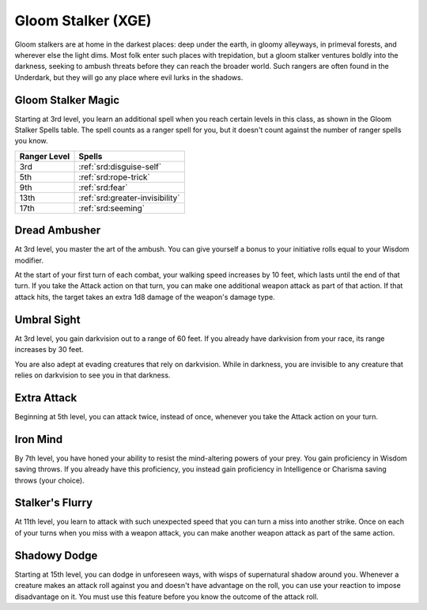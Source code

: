 .. _srd:ranger-gloom-stalker-archetype:

Gloom Stalker (XGE)
^^^^^^^^^^^^^^^^^^^

Gloom stalkers are at home in the darkest places: deep under the earth, in gloomy alleyways, in primeval forests, and
wherever else the light dims. Most folk enter such places with trepidation, but a gloom stalker ventures boldly into the
darkness, seeking to ambush threats before they can reach the broader world. Such rangers are often found in the Underdark,
but they will go any place where evil lurks in the shadows.

Gloom Stalker Magic
~~~~~~~~~~~~~~~~~~~
Starting at 3rd level, you learn an additional spell when you reach certain levels in this class, as shown in the Gloom Stalker
Spells table. The spell counts as a ranger spell for you, but it doesn't count against the number of ranger spells you know.

+--------------+----------------------------------------+
| Ranger Level | Spells                                 |
+==============+========================================+
| 3rd          | :ref:`srd:disguise-self`               |
+--------------+----------------------------------------+
| 5th          | :ref:`srd:rope-trick`                  |
+--------------+----------------------------------------+
| 9th          | :ref:`srd:fear`                        |
+--------------+----------------------------------------+
| 13th         | :ref:`srd:greater-invisibility`        |
+--------------+----------------------------------------+
| 17th         | :ref:`srd:seeming`                     |
+--------------+----------------------------------------+

Dread Ambusher
~~~~~~~~~~~~~~
At 3rd level, you master the art of the ambush. You can give yourself a bonus to your initiative rolls equal to your Wisdom modifier.

At the start of your first turn of each combat, your walking speed increases by 10 feet, which lasts until the end of
that turn. If you take the Attack action on that turn, you can make one additional weapon attack as part of that action.
If that attack hits, the target takes an extra 1d8 damage of the weapon's damage type.

Umbral Sight
~~~~~~~~~~~~
At 3rd level, you gain darkvision out to a range of 60 feet. If you already have darkvision from your race, its range
increases by 30 feet.

You are also adept at evading creatures that rely on darkvision. While in darkness, you are invisible to any creature
that relies on darkvision to see you in that darkness.

Extra Attack
~~~~~~~~~~~~
Beginning at 5th level, you can attack twice, instead of once, whenever you take the Attack action on your turn.

Iron Mind
~~~~~~~~~
By 7th level, you have honed your ability to resist the mind-altering powers of your prey. You gain proficiency in Wisdom
saving throws. If you already have this proficiency, you instead gain proficiency in Intelligence or Charisma saving
throws (your choice).

Stalker's Flurry
~~~~~~~~~~~~~~~~
At 11th level, you learn to attack with such unexpected speed that you can turn a miss into another strike. Once on each
of your turns when you miss with a weapon attack, you can make another weapon attack as part of the same action.

Shadowy Dodge
~~~~~~~~~~~~~
Starting at 15th level, you can dodge in unforeseen ways, with wisps of supernatural shadow around you. Whenever a creature
makes an attack roll against you and doesn't have advantage on the roll, you can use your reaction to impose disadvantage on
it. You must use this feature before you know the outcome of the attack roll.
